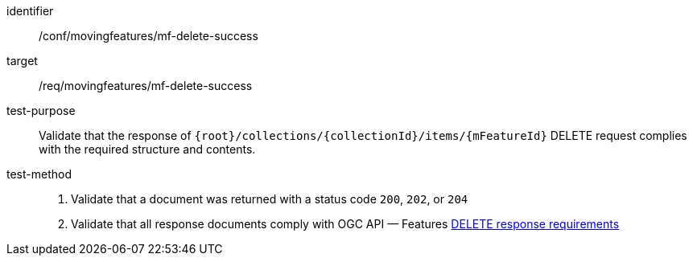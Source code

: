 [[conf_mf_feature_delete_success]]
////
[cols=">20h,<80d",width="100%"]
|===
|*Abstract Test {counter:conf-id}* |*/conf/movingfeatures/mf-delete-success*
|Requirement    | <<req_mf-response-delete, /req/movingfeatures/mf-delete-success>>
|Test purpose   | Validate that the response of `{root}/collections/{collectionId}/items/{mFeatureId}` DELETE request complies with the required structure and contents.
|Test method    |
1. Validate that a document was returned with a status code `200`, `202`, or `204` +
2. Validate that all response documents comply with OGC API — Features link:http://docs.ogc.org/DRAFTS/20-002.html#_operation_3[DELETE response requirements]
|===
////

[abstract_test]
====
[%metadata]
identifier:: /conf/movingfeatures/mf-delete-success
target:: /req/movingfeatures/mf-delete-success
test-purpose:: Validate that the response of `{root}/collections/{collectionId}/items/{mFeatureId}` DELETE request complies with the required structure and contents.
test-method::
+
--
1. Validate that a document was returned with a status code `200`, `202`, or `204` +
2. Validate that all response documents comply with OGC API — Features link:http://docs.ogc.org/DRAFTS/20-002.html#_operation_3[DELETE response requirements]
--
====